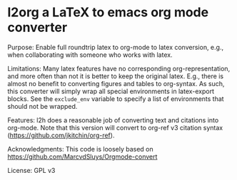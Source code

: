 * l2org a LaTeX to emacs org mode converter

Purpose: Enable full roundtrip latex to org-mode to latex conversion, e.g., when collaborating with someone who works with latex.

Limitations: Many latex features have no corresponding org-representation, and more often than not it is better to keep the original latex. E.g., there is almost no benefit to converting figures and tables to org-syntax. As such, this converter will simply wrap all special environments in latex-export blocks. See the =exclude_env= variable to specify a list of environments that should not be wrapped.

Features: l2h does a reasonable job of converting text and citations
into org-mode. Note that this version will convert to org-ref v3
citation syntax (https://github.com/jkitchin/org-ref).

Acknowledgments: This code is loosely based on https://github.com/MarcvdSluys/Orgmode-convert

License: GPL v3
